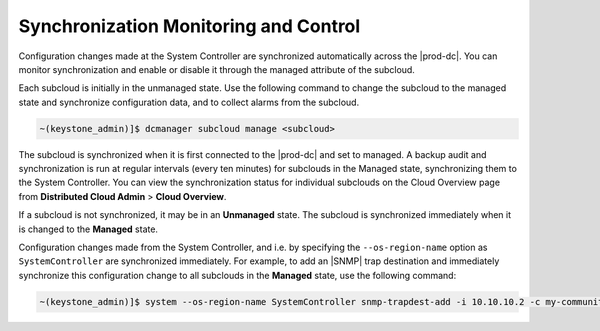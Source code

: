 
.. vhp1558616349331
.. _synchronization-monitoring-and-control:

======================================
Synchronization Monitoring and Control
======================================

Configuration changes made at the System Controller are synchronized
automatically across the |prod-dc|. You can monitor synchronization and enable
or disable it through the managed attribute of the subcloud.

Each subcloud is initially in the unmanaged state. Use the following command to
change the subcloud to the managed state and synchronize configuration data,
and to collect alarms from the subcloud.

.. code-block:: none

    ~(keystone_admin)]$ dcmanager subcloud manage <subcloud>

The subcloud is synchronized when it is first connected to the |prod-dc| and
set to managed. A backup audit and synchronization is run at regular intervals
\(every ten minutes\) for subclouds in the Managed state, synchronizing them to
the System Controller. You can view the synchronization status for individual
subclouds on the Cloud Overview page from **Distributed Cloud Admin** \>
**Cloud Overview**.

If a subcloud is not synchronized, it may be in an **Unmanaged** state. The
subcloud is synchronized immediately when it is changed to the **Managed**
state.

Configuration changes made from the System Controller, and i.e. by specifying
the ``--os-region-name`` option as ``SystemController`` are synchronized
immediately. For example, to add an |SNMP| trap destination and immediately
synchronize this configuration change to all subclouds in the **Managed**
state, use the following command:

.. code-block:: none

    ~(keystone_admin)]$ system --os-region-name SystemController snmp-trapdest-add -i 10.10.10.2 -c my-community

